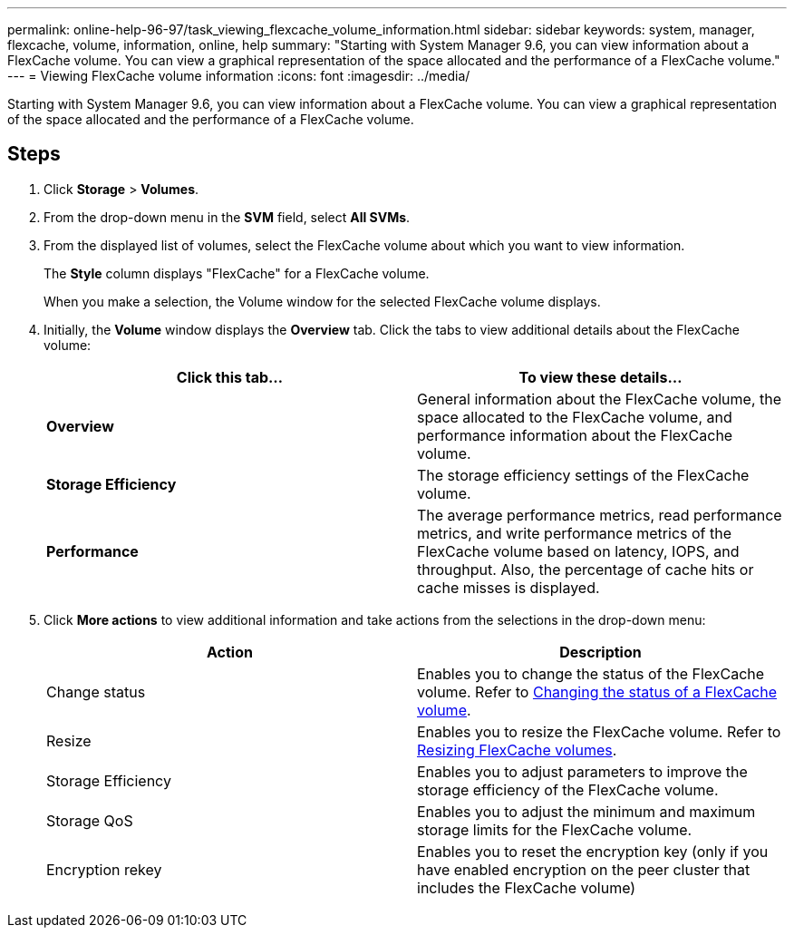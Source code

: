 ---
permalink: online-help-96-97/task_viewing_flexcache_volume_information.html
sidebar: sidebar
keywords: system, manager, flexcache, volume, information, online, help
summary: "Starting with System Manager 9.6, you can view information about a FlexCache volume. You can view a graphical representation of the space allocated and the performance of a FlexCache volume."
---
= Viewing FlexCache volume information
:icons: font
:imagesdir: ../media/

[.lead]
Starting with System Manager 9.6, you can view information about a FlexCache volume. You can view a graphical representation of the space allocated and the performance of a FlexCache volume.

== Steps

. Click *Storage* > *Volumes*.
. From the drop-down menu in the *SVM* field, select *All SVMs*.
. From the displayed list of volumes, select the FlexCache volume about which you want to view information.
+
The *Style* column displays "FlexCache" for a FlexCache volume.
+
When you make a selection, the Volume window for the selected FlexCache volume displays.

. Initially, the *Volume* window displays the *Overview* tab. Click the tabs to view additional details about the FlexCache volume:
+
[options="header"]
|===
| Click this tab...| To view these details...
a|
*Overview*
a|
General information about the FlexCache volume, the space allocated to the FlexCache volume, and performance information about the FlexCache volume.
a|
*Storage Efficiency*
a|
The storage efficiency settings of the FlexCache volume.
a|
*Performance*
a|
The average performance metrics, read performance metrics, and write performance metrics of the FlexCache volume based on latency, IOPS, and throughput. Also, the percentage of cache hits or cache misses is displayed.
|===

. Click *More actions* to view additional information and take actions from the selections in the drop-down menu:
+
[options="header"]
|===
| Action| Description
a|
Change status
a|
Enables you to change the status of the FlexCache volume. Refer to link:task_changing_status_flexcache_volume.md#GUID-5B6C5DE2-5BBD-4741-9FF1-D1CB9BAB6E7E[Changing the status of a FlexCache volume].
a|
Resize
a|
Enables you to resize the FlexCache volume. Refer to link:task_resizing_flexcache_volumes.md#GUID-47682411-342D-48BD-8BC0-4D6E61D2F203[Resizing FlexCache volumes].
a|
Storage Efficiency
a|
Enables you to adjust parameters to improve the storage efficiency of the FlexCache volume.
a|
Storage QoS
a|
Enables you to adjust the minimum and maximum storage limits for the FlexCache volume.
a|
Encryption rekey
a|
Enables you to reset the encryption key (only if you have enabled encryption on the peer cluster that includes the FlexCache volume)
|===
